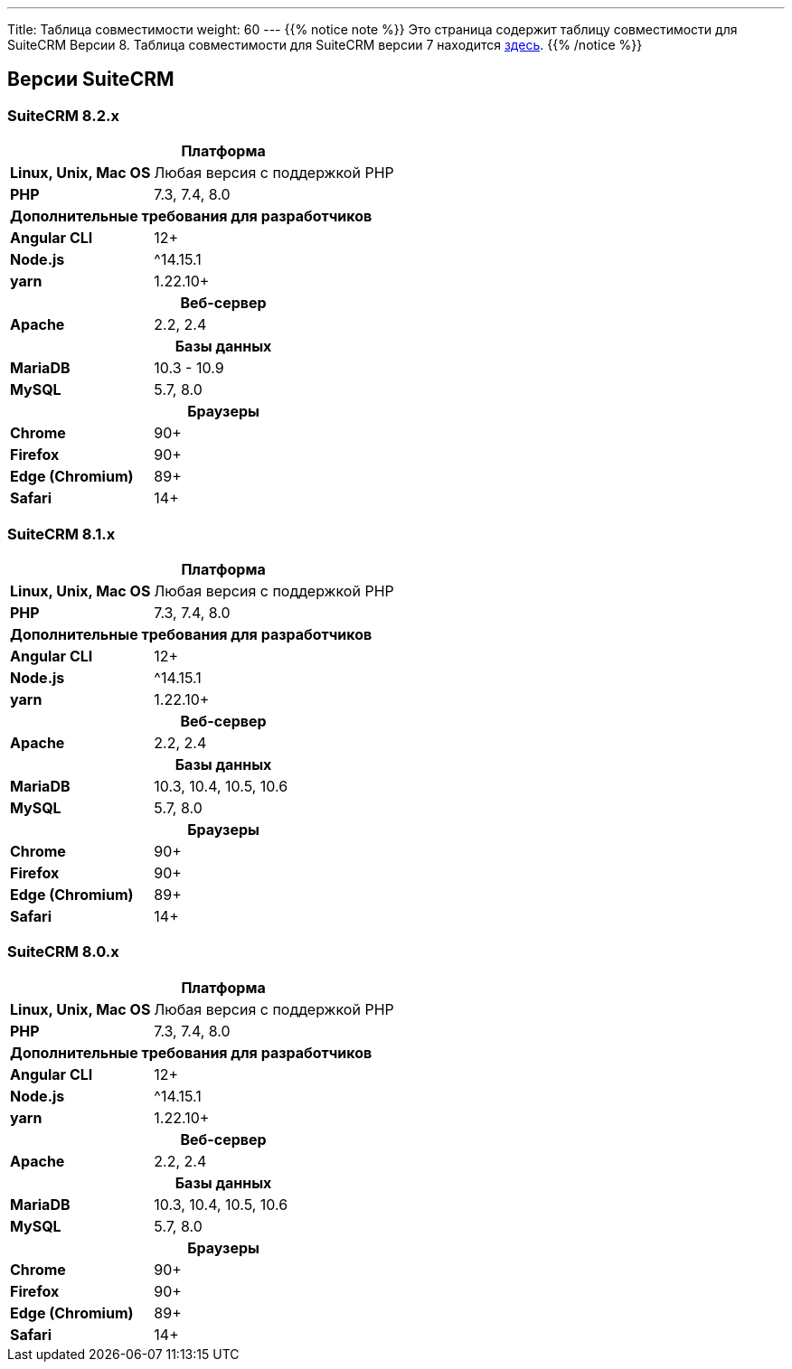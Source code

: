 ---
Title: Таблица совместимости
weight: 60
---
{{% notice note %}}
Это страница содержит таблицу совместимости для SuiteCRM Версии 8. Таблица совместимости для SuiteCRM версии 7 находится link:../../../admin/compatibility-matrix[здесь].
{{% /notice %}}

== Версии SuiteCRM

=== SuiteCRM 8.2.x

[[smaller-table-spacing-6]]
[cols="1s,2" ]
|========

2+^h| Платформа

| Linux, Unix, Mac OS | Любая версия с поддержкой PHP
| PHP | 7.3, 7.4, 8.0

2+^| Дополнительные требования для разработчиков

| Angular CLI | 12+
| Node.js | ^14.15.1
| yarn | 1.22.10+

2+^h| Веб-сервер

| Apache |2.2, 2.4

2+^h| Базы данных

| MariaDB |10.3 - 10.9

| MySQL |5.7, 8.0

2+^h| Браузеры

| Chrome |90+

| Firefox |90+

| Edge (Chromium) |89+

| Safari |14+
|========

=== SuiteCRM 8.1.x

[[smaller-table-spacing-7]]
[cols="1s,2" ]
|========

2+^h| Платформа

| Linux, Unix, Mac OS | Любая версия с поддержкой PHP
| PHP | 7.3, 7.4, 8.0

2+^| Дополнительные требования для разработчиков

| Angular CLI | 12+
| Node.js | ^14.15.1
| yarn | 1.22.10+

2+^h| Веб-сервер

| Apache |2.2, 2.4

2+^h| Базы данных

| MariaDB |10.3, 10.4, 10.5, 10.6

| MySQL |5.7, 8.0

2+^h| Браузеры

| Chrome |90+

| Firefox |90+

| Edge (Chromium) |89+

| Safari |14+
|========

=== SuiteCRM 8.0.x

[[smaller-table-spacing-8]]
[cols="1s,2" ]
|========

2+^h| Платформа

| Linux, Unix, Mac OS | Любая версия с поддержкой PHP
| PHP | 7.3, 7.4, 8.0

2+^| Дополнительные требования для разработчиков

| Angular CLI | 12+
| Node.js | ^14.15.1
| yarn | 1.22.10+

2+^h| Веб-сервер

| Apache |2.2, 2.4

2+^h| Базы данных

| MariaDB |10.3, 10.4, 10.5, 10.6

| MySQL |5.7, 8.0

2+^h| Браузеры

| Chrome |90+

| Firefox |90+

| Edge (Chromium) |89+

| Safari |14+
|========
